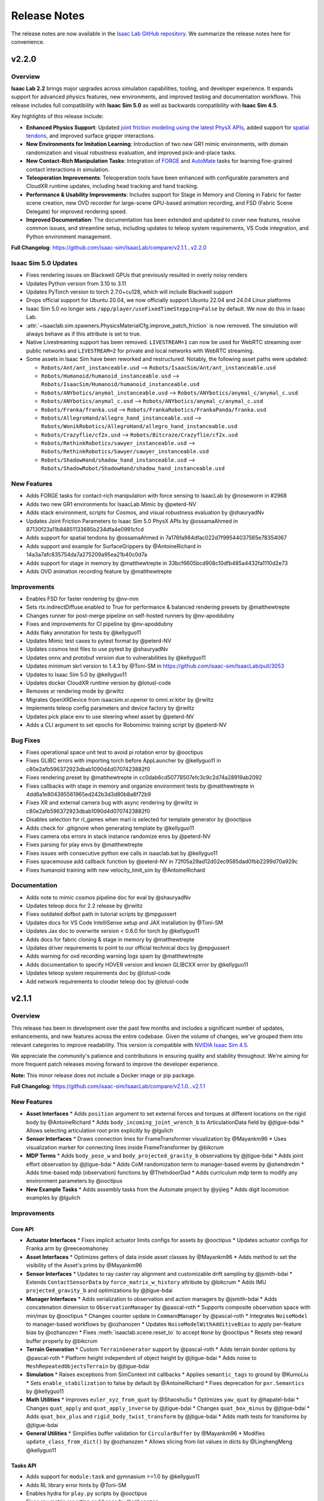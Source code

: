 Release Notes
#############

The release notes are now available in the `Isaac Lab GitHub repository <https://github.com/isaac-sim/IsaacLab/releases>`_.
We summarize the release notes here for convenience.

v2.2.0
======

Overview
--------

**Isaac Lab 2.2** brings major upgrades across simulation capabilities, tooling, and developer experience. It expands support for advanced physics features, new environments, and improved testing and documentation workflows. This release includes full compatibility with **Isaac Sim 5.0** as well as backwards compatibility with **Isaac Sim 4.5**.

Key highlights of this release include:

- **Enhanced Physics Support**: Updated `joint friction modeling using the latest PhysX APIs <https://nvidia-omniverse.github.io/PhysX/physx/5.6.1/docs/Articulations.html#articulation-joint-friction>`_, added support for `spatial tendons <https://nvidia-omniverse.github.io/PhysX/physx/5.6.1/docs/Articulations.html#spatial-tendons>`_, and improved surface gripper interactions.
- **New Environments for Imitation Learning**: Introduction of two new GR1 mimic environments, with domain randomization and visual robustness evaluation, and improved pick-and-place tasks.
- **New Contact-Rich Manipulation Tasks**: Integration of `FORGE <https://noseworm.github.io/forge/>`_ and `AutoMate <https://bingjietang718.github.io/automate/>`_ tasks for learning fine-grained contact interactions in simulation.
- **Teleoperation Improvements**: Teleoperation tools have been enhanced with configurable parameters and CloudXR runtime updates, including head tracking and hand tracking.
- **Performance & Usability Improvements**: Includes support for Stage in Memory and Cloning in Fabric for faster scene creation, new OVD recorder for large-scene GPU-based animation recording, and FSD (Fabric Scene Delegate) for improved rendering speed.
- **Improved Documentation**: The documentation has been extended and updated to cover new features, resolve common issues, and streamline setup, including updates to teleop system requirements, VS Code integration, and Python environment management.

**Full Changelog**: https://github.com/isaac-sim/IsaacLab/compare/v2.1.1...v2.2.0


Isaac Sim 5.0 Updates
---------------------

* Fixes rendering issues on Blackwell GPUs that previously resulted in overly noisy renders
* Updates Python version from 3.10 to 3.11
* Updates PyTorch version to torch 2.7.0+cu128, which will include Blackwell support
* Drops official support for Ubuntu 20.04, we now officially support Ubuntu 22.04 and 24.04 Linux platforms
* Isaac Sim 5.0 no longer sets ``/app/player/useFixedTimeStepping=False`` by default. We now do this in Isaac Lab.
* :attr:`~isaaclab.sim.spawners.PhysicsMaterialCfg.improve_patch_friction` is now removed. The simulation will always behave as if this attribute is set to true.
* Native Livestreaming support has been removed. ``LIVESTREAM=1`` can now be used for WebRTC streaming over public networks and
  ``LIVESTREAM=2`` for private and local networks with WebRTC streaming.
* Some assets in Isaac Sim have been reworked and restructured. Notably, the following asset paths were updated:

  * ``Robots/Ant/ant_instanceable.usd`` --> ``Robots/IsaacSim/Ant/ant_instanceable.usd``
  * ``Robots/Humanoid/humanoid_instanceable.usd`` --> ``Robots/IsaacSim/Humanoid/humanoid_instanceable.usd``
  * ``Robots/ANYbotics/anymal_instanceable.usd`` --> ``Robots/ANYbotics/anymal_c/anymal_c.usd``
  * ``Robots/ANYbotics/anymal_c.usd`` --> ``Robots/ANYbotics/anymal_c/anymal_c.usd``
  * ``Robots/Franka/franka.usd`` --> ``Robots/FrankaRobotics/FrankaPanda/franka.usd``
  * ``Robots/AllegroHand/allegro_hand_instanceable.usd`` --> ``Robots/WonikRobotics/AllegroHand/allegro_hand_instanceable.usd``
  * ``Robots/Crazyflie/cf2x.usd`` --> ``Robots/Bitcraze/Crazyflie/cf2x.usd``
  * ``Robots/RethinkRobotics/sawyer_instanceable.usd`` --> ``Robots/RethinkRobotics/Sawyer/sawyer_instanceable.usd``
  * ``Robots/ShadowHand/shadow_hand_instanceable.usd`` --> ``Robots/ShadowRobot/ShadowHand/shadow_hand_instanceable.usd``


New Features
------------

* Adds FORGE tasks for contact-rich manipulation with force sensing to IsaacLab by @noseworm in #2968
* Adds two new GR1 environments for IsaacLab Mimic by @peterd-NV
* Adds stack environment, scripts for Cosmos, and visual robustness evaluation by @shauryadNv
* Updates Joint Friction Parameters to Isaac Sim 5.0 PhysX APIs by @ossamaAhmed in 87130f23a11b84851133685b234dfa4e0991cfcd
* Adds support for spatial tendons by @ossamaAhmed in 7a176fa984dfac022d7f99544037565e78354067
* Adds support and example for SurfaceGrippers by @AntoineRichard in 14a3a7afc835754da7a275209a95ea21b40c0d7a
* Adds support for stage in memory by @matthewtrepte in 33bcf6605bcd908c10dfb485a4432fa1110d2e73
* Adds OVD animation recording feature by @matthewtrepte

Improvements
------------

* Enables FSD for faster rendering by @nv-mm
* Sets rtx.indirectDiffuse.enabled to True for performance & balanced rendering presets by @matthewtrepte
* Changes runner for post-merge pipeline on self-hosted runners by @nv-apoddubny
* Fixes and improvements for CI pipeline by @nv-apoddubny
* Adds flaky annotation for tests by @kellyguo11
* Updates Mimic test cases to pytest format by @peterd-NV
* Updates cosmos test files to use pytest by @shauryadNv
* Updates onnx and protobuf version due to vulnerabilities by @kellyguo11
* Updates minimum skrl version to 1.4.3 by @Toni-SM in https://github.com/isaac-sim/IsaacLab/pull/3053
* Updates to Isaac Sim 5.0 by @kellyguo11
* Updates docker CloudXR runtime version by @lotusl-code
* Removes xr rendering mode by @rwiltz
* Migrates OpenXRDevice from isaacsim.xr.openxr to omni.xr.kitxr by @rwiltz
* Implements teleop config parameters and device factory by @rwiltz
* Updates pick place env to use steering wheel asset by @peterd-NV
* Adds a CLI argument to set epochs for Robomimic training script by @peterd-NV

Bug Fixes
---------

* Fixes operational space unit test to avoid pi rotation error by @ooctipus
* Fixes GLIBC errors with importing torch before AppLauncher by @kellyguo11 in c80e2afb596372923dbab1090d4d0707423882f0
* Fixes rendering preset by @matthewtrepte in cc0dab6cd50778507efc3c9c2d74a28919ab2092
* Fixes callbacks with stage in memory and organize environment tests by @matthewtrepte in 4dd6a1e804395561965ed242b3d3d80b8a8f72b9
* Fixes XR and external camera bug with async rendering by @rwiltz in c80e2afb596372923dbab1090d4d0707423882f0
* Disables selection for rl_games when marl is selected for template generator by @ooctipus
* Adds check for .gitignore when generating template by @kellyguo11
* Fixes camera obs errors in stack instance randomize envs by @peterd-NV
* Fixes parsing for play envs by @matthewtrepte
* Fixes issues with consecutive python exe calls in isaaclab.bat by @kellyguo11
* Fixes spacemouse add callback function by @peterd-NV in 72f05a29ad12d02ec9585dad0fbb2299d70a929c
* Fixes humanoid training with new velocity_limit_sim by @AntoineRichard

Documentation
-------------

* Adds note to mimic cosmos pipeline doc for eval by @shauryadNv
* Updates teleop docs for 2.2 release by @rwiltz
* Fixes outdated dofbot path in tutorial scripts by @mpgussert
* Updates docs for VS Code IntelliSense setup and JAX installation by @Toni-SM
* Updates Jax doc to overwrite version < 0.6.0 for torch by @kellyguo11
* Adds docs for fabric cloning & stage in memory by @matthewtrepte
* Updates driver requirements to point to our official technical docs by @mpgussert
* Adds warning for ovd recording warning logs spam by @matthewtrepte
* Adds documentation to specify HOVER version and known GLIBCXX error by @kellyguo11
* Updates teleop system requirements doc by @lotusl-code
* Add network requirements to cloudxr teleop doc by @lotusl-code


v2.1.1
======

Overview
--------

This release has been in development over the past few months and includes a significant number of updates,
enhancements, and new features across the entire codebase. Given the volume of changes, we've grouped them
into relevant categories to improve readability. This version is compatible with
`NVIDIA Isaac Sim 4.5 <https://docs.isaacsim.omniverse.nvidia.com/4.5.0/installation/download.html>`__.

We appreciate the community's patience and contributions in ensuring quality and stability throughout.
We're aiming for more frequent patch releases moving forward to improve the developer experience.

**Note:** This minor release does not include a Docker image or pip package.

**Full Changelog:** https://github.com/isaac-sim/IsaacLab/compare/v2.1.0...v2.1.1

New Features
------------

* **Asset Interfaces**
  * Adds ``position`` argument to set external forces and torques at different locations on the rigid body by @AntoineRichard
  * Adds ``body_incoming_joint_wrench_b`` to ArticulationData field by @jtigue-bdai
  * Allows selecting articulation root prim explicitly by @lgulich
* **Sensor Interfaces**
  * Draws connection lines for FrameTransformer visualization by @Mayankm96
  * Uses visualization marker for connecting lines inside FrameTransformer by @bikcrum
* **MDP Terms**
  * Adds ``body_pose_w`` and ``body_projected_gravity_b`` observations by @jtigue-bdai
  * Adds joint effort observation by @jtigue-bdai
  * Adds CoM randomization term to manager-based events by @shendredm
  * Adds time-based mdp (observation) functions by @TheIndoorDad
  * Adds curriculum mdp term to modify any environment parameters by @ooctipus
* **New Example Tasks**
  * Adds assembly tasks from the Automate project by @yijieg
  * Adds digit locomotion examples by @lgulich

Improvements
------------

Core API
~~~~~~~~

* **Actuator Interfaces**
  * Fixes implicit actuator limits configs for assets by @ooctipus
  * Updates actuator configs for Franka arm by @reeceomahoney
* **Asset Interfaces**
  * Optimizes getters of data inside asset classes by @Mayankm96
  * Adds method to set the visibility of the Asset's prims by @Mayankm96
* **Sensor Interfaces**
  * Updates to ray caster ray alignment and customizable drift sampling by @jsmith-bdai
  * Extends ``ContactSensorData`` by ``force_matrix_w_history`` attribute by @bikcrum
  * Adds IMU ``projected_gravity_b`` and optimizations by @jtigue-bdai
* **Manager Interfaces**
  * Adds serialization to observation and action managers by @jsmith-bdai
  * Adds concatenation dimension to ``ObservationManager`` by @pascal-roth
  * Supports composite observation space with min/max by @ooctipus
  * Changes counter update in ``CommandManager`` by @pascal-roth
  * Integrates ``NoiseModel`` to manager-based workflows by @ozhanozen
  * Updates ``NoiseModelWithAdditiveBias`` to apply per-feature bias by @ozhanozen
  * Fixes :meth:`isaaclab.scene.reset_to` to accept ``None`` by @ooctipus
  * Resets step reward buffer properly by @bikcrum
* **Terrain Generation**
  * Custom ``TerrainGenerator`` support by @pascal-roth
  * Adds terrain border options by @pascal-roth
  * Platform height independent of object height by @jtigue-bdai
  * Adds noise to ``MeshRepeatedObjectsTerrain`` by @jtigue-bdai
* **Simulation**
  * Raises exceptions from SimContext init callbacks
  * Applies ``semantic_tags`` to ground by @KumoLiu
  * Sets ``enable_stabilization`` to false by default by @AntoineRichard
  * Fixes deprecation for ``pxr.Semantics`` by @kellyguo11
* **Math Utilities**
  * Improves ``euler_xyz_from_quat`` by @ShaoshuSu
  * Optimizes ``yaw_quat`` by @hapatel-bdai
  * Changes ``quat_apply`` and ``quat_apply_inverse`` by @jtigue-bdai
  * Changes ``quat_box_minus`` by @jtigue-bdai
  * Adds ``quat_box_plus`` and ``rigid_body_twist_transform`` by @jtigue-bdai
  * Adds math tests for transforms by @jtigue-bdai
* **General Utilities**
  * Simplifies buffer validation for ``CircularBuffer`` by @Mayankm96
  * Modifies ``update_class_from_dict()`` by @ozhanozen
  * Allows slicing from list values in dicts by @LinghengMeng @kellyguo11

Tasks API
~~~~~~~~~

* Adds support for ``module:task`` and gymnasium >=1.0 by @kellyguo11
* Adds RL library error hints by @Toni-SM
* Enables hydra for ``play.py`` scripts by @ooctipus
* Fixes ray metric reporting and hangs by @ozhanozen
* Adds gradient clipping for distillation (RSL-RL) by @alessandroassirelli98
* GRU-based RNNs ONNX export in RSL RL by @WT-MM
* Adds wandb support in rl_games by @ooctipus
* Optimizes SB3 wrapper by @araffin
* Enables SB3 checkpoint loading by @ooctipus
* Pre-processes SB3 env image obs-space for CNN pipeline by @ooctipus

Infrastructure
~~~~~~~~~~~~~~

* **Dependencies**
  * Updates torch to 2.7.0 with CUDA 12.8 by @kellyguo11
  * Updates gymnasium to 1.2.0 by @kellyguo11
  * Fixes numpy version to <2 by @ooctipus
  * Adds license file for OSS by @kellyguo11
  * Sets robomimic to v0.4.0 by @masoudmoghani
  * Upgrades pillow for Kit 107.3.1 by @ooctipus
  * Removes protobuf upper pin by @kwlzn
* **Docker**
  * Uses ``--gpus`` instead of Nvidia runtime by @yanziz-nvidia
  * Adds docker name suffix parameter by @zoemcc
  * Adds bash history support in docker by @AntoineRichard
* **Testing & Benchmarking**
  * Switches unittest to pytest by @kellyguo11 @pascal-roth
  * Adds training benchmark unit tests by @matthewtrepte
  * Fixes env and IK test failures by @kellyguo11
* **Repository Utilities**
  * Adds URDF to USD batch conversion script by @hapatel-bdai
  * Adds repository citation link by @kellyguo11
  * Adds pip install warning for internal templates by @ooctipus

Bug Fixes
---------

Core API
~~~~~~~~

* **Actuator Interfaces**
  * Fixes DCMotor clipping for negative power by @jtigue-bdai
* **Asset Interfaces**
  * Fixes inconsistent data reads for body/link/com by @ooctipus
* **Sensor Interfaces**
  * Fixes pose update in ``Camera`` and ``TiledCamera`` by @pascal-roth
  * Fixes CPU fallback in camera.py by @renaudponcelet
  * Fixes camera intrinsics logic by @jtigue-bdai
* **Manager Interfaces**
  * Fixes ``ObservationManager`` buffer overwrite by @patrickhaoy
  * Fixes term check in event manager by @miguelalonsojr
  * Fixes ``Modifiers`` and history buffer bug by @ZiwenZhuang
  * Fixes re-init check in ``ManagerBase`` by @Mayankm96
  * Fixes CPU collision filtering by @kellyguo11
  * Fixes imports in InteractiveScene/LiveVisualizer by @Mayankm96
  * Fixes image plot import in Live Visualizer by @pascal-roth
* **MDP Terms**
  * Fixes CoM randomization shape mismatch by @shendredm
  * Fixes visual prim handling in texture randomization by @KumoLiu
  * Resets joint targets in ``reset_scene_to_default`` by @wghou
  * Fixes joint limit terminations by @GiulioRomualdi
  * Fixes joint reset scope in ``SceneEntityCfg`` by @ooctipus
* **Math Utilities**
  * Fixes ``quat_inv()`` implementation by @ozhanozen

Tasks API
~~~~~~~~~

* Fixes LSTM to ONNX export by @jtigue-bdai

Example Tasks
~~~~~~~~~~~~~

* Removes contact termination redundancy by @louislelay
* Fixes memory leak in SDF by @leondavi
* Changes ``randomization`` to ``events`` in Digit envs by @fan-ziqi

Documentation
-------------

* Adds Isaac Sim version section to README by @kellyguo11
* Adds physics performance guide by @kellyguo11
* Adds jetbot tutorial to walkthrough docs by @mpgussert
* Changes quickstart install to conda by @mpgussert
* Fixes typo in library docs by @norbertcygiert
* Updates docs for conda, fabric, inference by @kellyguo11
* Adds license/contributing updates with DCO by @kellyguo11
* Updates pytest docs and help by @louislelay
* Adds actuator reference docs by @AntoineRichard
* Updates multi-GPU PyTorch setup docs by @Alex-Omar-Nvidia
* Removes deprecated env var in docs by @Kyu3224


v2.1.0
======

Overview
--------

This release introduces the official support for teleoperation using the Apple Vision Pro for collecting high-quality
and dexterous hand data, including the addition of bi-manual teleoperation and imitation learning workflows through Isaac Lab Mimic.

We have also introduced new randomization methods for USD attributes, including the randomization of
scale, color, and textures. In this release, we updated RSL RL to v2.3.1, which introduces many additional features
including distributed training, student-teacher distillation, and recurrent student-teacher distillation.

Additionally, we revamped the `Extension Template <https://github.com/isaac-sim/IsaacLabExtensionTemplate>`_
to include an automatic template generator tool from within the Isaac Lab repo. The extension template is
a powerful method for users to develop new projects in user-hosted repos, allowing for isolation from the core
Isaac Lab repo and changes. The previous IsaacLabExtensionTemplate repo showed a limited example pertaining only
to the Manager-based workflow and RSL RL. In the new template generator, users can choose from any supported
workflow and RL library, along with the desired RL algorithm. We will be deprecating the standalone
`IsaacLabExtensionTemplate <https://github.com/isaac-sim/IsaacLabExtensionTemplate>`_ in the near future.

NVIDIA has also released `HOVER <https://github.com/NVlabs/HOVER>`_ as an independent repo, hosting a neural whole body
controller for humanoids built on top of Isaac Lab. HOVER includes sim-to-real workflows for deployment on the Unitree
H1 robot, which we have also added a tutorial guide for the deployment process in the Isaac Lab documentation.

**Full Changelog**: https://github.com/isaac-sim/IsaacLab/compare/v2.0.2...v2.1.0

New Features
------------

* Adds new external project / internal task template generator by @Toni-SM
* Adds dummy agents to the external task template generator by @louislelay
* Adds USD-level randomization mode to event manager by @Mayankm96
* Adds texture and scale randomization event terms by @hapatel-bdai
* Adds replicator event for randomizing colors by @Mayankm96
* Adds interactive demo script for H1 locomotion by @kellyguo11
* Adds blueprint environment for Franka stacking mimic by @chengronglai
* Adds action clipping to rsl-rl wrapper by @Mayankm96
* Adds Gymnasium spaces showcase tasks by @Toni-SM
* Add configs and adapt exporter for RSL-RL distillation by @ClemensSchwarke
* Adds support for head pose for Open XR device by @rwiltz
* Adds handtracking joints and retargetting pipeline by @rwiltz
* Adds documentation for openxr device and retargeters by @rwiltz
* Adds tutorial for training & validating HOVER policy using Isaac Lab by @pulkitg01
* Adds rendering mode presets by @matthewtrepte
* Adds GR1 scene with Pink IK + Groot Mimic data generation and training by @ashwinvkNV
* Adds absolute pose franka cube stacking environment for mimic by @rwiltz
* Enables CloudXR OpenXR runtime container by @jaczhangnv
* Adds a quick start guide for quick installation and introduction by @mpgussert

Improvements
------------

* Clarifies the default parameters in ArticulationData by @Mayankm96
* Removes storage of meshes inside the TerrainImporter class by @Mayankm96
* Adds more details about state in InteractiveScene by @Mayankm96
* Mounts scripts to docker container by @Mayankm96
* Initializes manager term classes only when sim starts by @Mayankm96
* Updates to latest RSL-RL v2.3.0 release by @Mayankm96
* Skips dependency installation for directories with no extension.toml by @jsmith-bdai
* Clarifies layer instructions in animation docs by @tylerlum
* Lowers the default number of environments for camera envs by @kellyguo11
* Updates Rendering Mode guide in documentation by @matthewtrepte
* Adds task instruction UI support for mimic by @chengronglai
* Adds ExplicitAction class to track argument usage in AppLauncher by @nv-mhaselton
* Allows physics reset during simulation by @oahmednv
* Updates mimic to support multi-eef (DexMimicGen) data generation by @nvcyc

Bug Fixes
---------

* Fixes default effort limit behavior for implicit actuators by @jtigue-bdai
* Fixes docstrings inconsistencies the code by @Bardreamaster
* Fixes missing stage recorder extension for animation recorder by @kellyguo11
* Fixes ground height in factory environment by @louislelay
* Removes double definition of render settings by @pascal-roth
* Fixes device settings in env tutorials by @Mayankm96
* Changes default ground color back to dark grey by @Mayankm96
* Initializes extras dict before loading managers by @kousheekc
* Fixes typos in development.rst by @vi3itor
* Fixes SE gamepad omniverse subscription API by @PinkPanther-ny
* Fixes modify_action_space in RslRlVecEnvWrapper by @felipemohr
* Fixes distributed setup in benchmarking scripts by @kellyguo11
* Fixes typo ``RF_FOOT`` to ``RH_FOOT`` in tutorials by @likecanyon
* Checks if success term exists before recording in RecorderManager by @peterd-NV
* Unsubscribes from debug vis handle when timeline is stopped by @jsmith-bdai
* Fixes wait time in ``play.py`` by using ``env.step_dt`` by @tylerlum
* Fixes 50 series installation instruction to include torchvision by @kellyguo11
* Fixes importing MotionViewer from external scripts by @T-K-233
* Resets cuda device after each app.update call by @kellyguo11
* Fixes resume flag in rsl-rl cli args by @Mayankm96


v2.0.2
======

Overview
--------

This patch release focuses on improving actuator configuration and fixing key bugs while reverting unintended
behavioral changes from v2.0.1. **We strongly recommend switching** to this new version if you're migrating
from a pre-2.0 release of Isaac Lab.

**Key Changes:**

* **Actuator Limit Handling**: Introduced :attr:`~isaaclab.actuators.ActuatorBaseCfg.velocity_limit_sim`
  and :attr:`~isaaclab.actuators.ActuatorBaseCfg.effort_limit_sim` to clearly distinguish
  simulation solver limits from actuator model constraints. Reverted implicit actuator velocity limits
  to pre-v2.0 behavior
* **Simulation configuration update**: Removed :attr:`~isaaclab.sim.SimulationCfg.disable_contact_processing`
  flag to simplify behavior
* **Rendering configuration update**: Reverted to pre-2.0 configuration to improve the quality of the
  render product
* **Tiled camera fixes**: Fixed motion vector processing and added a hotfix for retrieving semantic
  images from the :class:`~isaaclab.sensors.TiledCamera`
* **WebRTC Support**: Added IP specification for live-streaming

**Full Changelog**: https://github.com/isaac-sim/IsaacLab/compare/v2.0.1...v2.0.2

New Features
------------

* Adds :attr:`~isaaclab.actuators.ActuatorBaseCfg.velocity_limit_sim` and
  :attr:`~isaaclab.actuators.ActuatorBaseCfg.effort_limit_sim` to actuator.
* Adds WebRTC livestreaming support with IP specification.

Improvements
------------

* Adds guidelines and examples for code contribution
* Separates joint state setters inside Articulation class
* Implements deterministic evaluation for skrl's multi-agent algorithms
* Adds new extensions to ``pyproject.toml``
* Updates docs on Isaac Sim binary installation path and VSCode integration
* Removes remaining deprecation warning in RigidObject deprecation
* Adds security and show&tell notes to documentation
* Updates docs for segmentation and 50 series GPUs
* Adds workaround for semantic segmentation issue with tiled camera

Bug Fixes
---------

* Fixes offset from object obs for Franka stacking env when using parallel envs
* Adds scene update to ManagerBasedEnv, DirectRLEnv, and MARL envs initialization
* Loads actuator networks in eval() mode to prevent gradients
* Fixes instructions on importing ANYmal URDF in docs
* Fixes setting of root velocities in the event term :func:`~isaaclab.mdp.reset_root_state_from_terrain`
* Fixes ``activate_contact_sensors`` when using :class:`~isaaclab.sim.MultiUsdFileCfg`
* Fixes misalignment in motion vectors from :class:`~isaaclab.sim.TiledCamera`
* Sets default tensor device to CPU for Camera rot buffer

Breaking Changes
----------------

* Reverts the setting of joint velocity limits for implicit actuators
* Removes ``disable_contact_processing`` flag from SimulationContext
* Reverts to old render settings in kit experience files

Migration Guide
---------------

.. attention::

    We strongly recommend reviewing the details to fully understand the change in behavior,
    as it may impact the deployment of learned policies. Please open an issue on GitHub if
    you face any problems.


Introduction of simulation's effort and velocity limits parameters in ActuatorBaseCfg
~~~~~~~~~~~~~~~~~~~~~~~~~~~~~~~~~~~~~~~~~~~~~~~~~~~~~~~~~~~~~~~~~~~~~~~~~~~~~~~~~~~~~

We have introduced the configuration variables :attr:`~isaaclab.actuators.ActuatorBaseCfg.velocity_limit_sim`
and :attr:`~isaaclab.actuators.ActuatorBaseCfg.effort_limit_sim` to the
:class:`isaaclab.actuators.ActuatorBaseCfg` to allow users to set the **simulation** joint velocity
and effort limits through the actuator configuration class.

Previously, we were overusing the attributes :attr:`~isaaclab.actuators.ActuatorBaseCfg.velocity_limit`
and :attr:`~isaaclab.actuators.ActuatorBaseCfg.effort_limit` inside the actuator configuration. A series
of changes in-between led to a regression from v1.4.0 to v2.0.1 release of IsaacLab. To make this
clearer to understand, we note the change in their behavior in a tabular form:

+---------------+-------------------------+--------------------------------------------------------------------+----------------------------------------------------------------+
| Actuator Type | Attribute               | v1.4.0 Behavior                                                    | v2.0.1 Behavior                                                |
+---------------+-------------------------+--------------------------------------------------------------------+----------------------------------------------------------------+
| Implicit      | :attr:`velocity_limit`  | Ignored, not set into simulation                                   | Set into simulation                                            |
| Implicit      | :attr:`effort_limit`    | Set into simulation                                                | Set into simulation                                            |
| Explicit      | :attr:`velocity_limit`  | Used by actuator models (e.g., DC Motor), not set into simulation  | Used by actuator models (e.g., DC Motor), set into simulation  |
| Explicit      | :attr:`effort_limit`    | Used by actuator models, not set into simulation                   | Used by actuator models, set into simulation                   |
+---------------+-------------------------+--------------------------------------------------------------------+----------------------------------------------------------------+

Setting the limits from the configuration into the simulation directly affects the behavior
of the underlying physics engine solver. This impact is particularly noticeable when velocity
limits are too restrictive, especially in joints with high stiffness, where it becomes easier
to reach these limits. As a result, the change in behavior caused previously trained policies
to not function correctly in IsaacLab v2.0.1.

Consequently, we have reverted back to the prior behavior and added :attr:`velocity_limit_sim` and
:attr:`effort_limit_sim` attributes to make it clear that setting those parameters means
changing solver's configuration. The new behavior is as follows:

+----------------------------+--------------------------------------------------------+-------------------------------------------------------------+
| Attribute                  | Implicit Actuator                                      | Explicit Actuator                                           |
+============================+========================================================+=============================================================+
| :attr:`velocity_limit`     | Ignored, not set into simulation                       | Used by the model (e.g., DC Motor), not set into simulation |
| :attr:`effort_limit`       | Set into simulation (same as :attr:`effort_limit_sim`) | Used by the models, not set into simulation                 |
| :attr:`velocity_limit_sim` | Set into simulation                                    | Set into simulation                                         |
| :attr:`effort_limit_sim`   | Set into simulation (same as :attr:`effort_limit`)     | Set into simulation                                         |
+----------------------------+--------------------------------------------------------+-------------------------------------------------------------+

Users are advised to use the ``xxx_sim`` flag if they want to directly modify the solver limits.

Removal of ``disable_contact_processing`` flag in ``SimulationCfg``
~~~~~~~~~~~~~~~~~~~~~~~~~~~~~~~~~~~~~~~~~~~~~~~~~~~~~~~~~~~~~~~~~~~

We have now removed the ``disable_contact_processing`` flag from the :class:`isaaclab.sim.SimulationCfg`
to not have the user worry about these intricacies of the simulator. The flag is always True by
default unless a contact sensor is created (which will internally set this flag to False).

Previously, the flag ``disable_contact_processing`` led to confusion about its
behavior. As the name suggests, the flag controls the contact reporting from the
underlying physics engine, PhysX. Disabling this flag (note the double negation)
means that PhysX collects the contact information from its solver and allows
reporting them to the user. Enabling this flag means this operation is not performed and
the overhead of it is avoided.

Many of our examples (for instance, the locomotion environments) were setting this
flag to True which meant the contacts should **not** get reported. However, this issue
was not noticed earlier since GPU simulation bypasses this flag, and only CPU simulation
gets affected. Running the same examples on CPU device led to different behaviors
because of this reason.

Existing users, who currently set this flag themselves, should receive a deprecated
warning mentioning the removal of this flag and the switch to the new default behavior.

Switch to older rendering settings to improve render quality
~~~~~~~~~~~~~~~~~~~~~~~~~~~~~~~~~~~~~~~~~~~~~~~~~~~~~~~~~~~~

With the IsaacLab 2.0.0 release, we switched to new render settings aimed at improving
tiled-rendering performance, but at the cost of reduced rendering quality. This change
particularly affected dome lighting in the scene, which is the default in many of our examples.

As reported by several users, this change negatively impacted render quality, even in
cases where it wasn't necessary (such as when recording videos of the simulation). In
response to this feedback, we have reverted to the previous render settings by default
to restore the quality users expected.

For users looking to trade render quality for speed, we will provide guidelines in the future.


v2.0.1
======

Overview
--------

This release contains a small set of fixes and improvements.

The main change was to maintain combability with the updated library name for RSL RL, which breaks the previous
installation methods for Isaac Lab. This release provides the necessary fixes and updates in Isaac Lab to accommodate
for the name change and maintain compatibility with installation for RSL RL.

**Full Changelog**: https://github.com/isaac-sim/IsaacLab/compare/v2.0.0...v2.0.1

Improvements
------------

* Switches to RSL-RL install from PyPI by @Mayankm96
* Updates the script path in the document by @fan-ziqi
* Disables extension auto-reload when saving files by @kellyguo11
* Updates documentation for v2.0.1 installation by @kellyguo11

Bug Fixes
---------

* Fixes timestamp of com and link buffers when writing articulation pose to sim by @Jackkert
* Fixes incorrect local documentation preview path in xdg-open command by @louislelay
* Fixes no matching distribution found for rsl-rl (unavailable) by @samibouziri
* Fixes reset of sensor drift inside the RayCaster sensor by @zoctipus

v2.0.0
======

Overview
--------

Isaac Lab 2.0 brings some exciting new features, including a new addition to the Imitation Learning workflow with
the **Isaac Lab Mimic** extension.

Isaac Lab Mimic provides the ability to automatically generate additional trajectories based on just a few human
collected demonstrations, allowing for larger training datasets with less human effort. This work is based on the
`MimicGen <https://mimicgen.github.io/>`_ work for Scalable Robot Learning using Human Demonstrations.

Additionally, we introduced a new set of AMP tasks based on
`Adversarial Motion Priors <https://xbpeng.github.io/projects/AMP/index.html>`_, training humanoid robots to walk, run,
and dance.

Along with Isaac Lab 2.0, Isaac Sim 4.5 brings several new and breaking changes, including a full refactor of the
Isaac Sim extensions, an improved URDF importer, an update to the PyTorch dependency to version 2.5.1, and many
fixes for tiled rendering that now supports multiple tiled cameras at different resolutions.

To follow the refactoring in Isaac Sim, we made similar refactoring and restructuring changes to Isaac Lab.
These breaking changes will no longer be compatible with previous Isaac Sim versions.

.. attention::

    Please make sure to update to Isaac Sim 4.5 when using the Isaac Lab 2.0 release.

**Full Changelog**: https://github.com/isaac-sim/IsaacLab/compare/v1.4.1...v2.0.0

Highlights from the Isaac Sim 4.5 release
-----------------------------------------

* Support for multiple ``TiledCamera`` instances and varying resolutions
* Improved rendering performance by up to 1.2x
* Faster startup time through optimizations in the Cloner class that improves startup time by 30%
* Enhanced OmniPVD for debugging physics simulation, enabling capturing reinforcement learning simulation
* Physics simulation performance optimizations improving throughput of up to 70%
* Physics support for dedicated cylinder and cone geometry designed for robot wheels that is fully GPU accelerated
* A new physics GPU filtering mechanism allowing co-location of reinforcement learning environments at the
  origin with minimal performance loss for scenes with limited collider counts
* Improvements in simulation stability for mimic joints at high joint gains

New Features
------------

* Adds humanoid AMP tasks for direct workflow by @Toni-SM
* Adds Isaac Lab Mimic based on MimicGen data generation for Imitation Learning by @peterd-NV @nvcyc @ashwinvkNV @karsten-nvidia
* Adds consolidated demo script for showcasing recording and mimic dataset generation in real-time in one simulation script by @nvcyc
* Adds Franka stacking environment for GR00T mimic by @peterd-NV @nvcyc
* Adds option to filter collisions and real-time playback by @kellyguo11

Improvements
------------

* Adds a tutorial for policy inference in a prebuilt USD scene by @oahmednv
* Adds unit tests for multi-tiled cameras by @matthewtrepte
* Updates render setting defaults for better quality by @kellyguo11
* Adds a flag to wait for texture loading completion when reset by @oahmednv
* Adds pre-trained checkpoints and tools for generating and uploading checkpoints by @nv-cupright
* Adds new denoiser optimization flags for rendering by @kellyguo11
* Updates torch to 2.5.1 by @kellyguo11

Bug Fixes
---------

* Fixes external force buffers to set to zero when no forces/torques are applied by @matthewtrepte
* Fixes RSL-RL package name in ``setup.py`` according to PyPI installation by @samibouziri

Breaking Changes
----------------

* Updates the URDF and MJCF importers for Isaac Sim 4.5 by @Dhoeller19
* Renames Isaac Lab extensions and folders by @kellyguo11
* Restructures extension folders and removes old imitation learning scripts by @kellyguo11
* Renames default conda and venv Python environment from ``isaaclab`` to ``env_isaaclab`` by @Toni-SM

.. attention::

	We have identified a breaking feature for semantic segmentation and instance segmentation when using
	``Camera`` and ``TiledCamera`` with instanceable assets. Since the Isaac Sim 4.5 / Isaac Lab 2.0 release, semantic and instance
	segmentation outputs only render the first tile correctly and produces blank outputs for the remaining tiles.
	We will be introducing a workaround for this fix to remove scene instancing if semantic segmentation or instance
	segmentation is required for ``Camera`` and ``TiledCamera`` until we receive a proper fix from Omniverse as part of the next Isaac Sim release.

Migration Guide
---------------

Renaming of Isaac Sim Extensions
~~~~~~~~~~~~~~~~~~~~~~~~~~~~~~~~

Previously, Isaac Sim extensions have been following the convention of ``omni.isaac.*``,
such as ``omni.isaac.core``. In Isaac Sim 4.5, Isaac Sim extensions have been renamed
to use the prefix ``isaacsim``, replacing ``omni.isaac``. In addition, many extensions
have been renamed and split into multiple extensions to prepare for a more modular
framework that can be customized by users through the use of app templates.

Notably, the following commonly used Isaac Sim extensions in Isaac Lab are renamed as follow:

* ``omni.isaac.cloner`` --> :mod:`isaacsim.core.cloner`
* ``omni.isaac.core.prims`` --> :mod:`isaacsim.core.prims`
* ``omni.isaac.core.simulation_context`` --> :mod:`isaacsim.core.api.simulation_context`
* ``omni.isaac.core.utils`` --> :mod:`isaacsim.core.utils`
* ``omni.isaac.core.world`` --> :mod:`isaacsim.core.api.world`
* ``omni.isaac.kit.SimulationApp`` --> :mod:`isaacsim.SimulationApp`
* ``omni.isaac.ui`` --> :mod:`isaacsim.gui.components`

Renaming of the URDF and MJCF Importers
~~~~~~~~~~~~~~~~~~~~~~~~~~~~~~~~~~~~~~~

Starting from Isaac Sim 4.5, the URDF and MJCF importers have been renamed to be more consistent
with the other extensions in Isaac Sim. The importers are available on isaac-sim GitHub
as open source projects.

Due to the extension name change, the Python module names have also been changed:

* URDF Importer: :mod:`isaacsim.asset.importer.urdf` (previously :mod:`omni.importer.urdf`)
* MJCF Importer: :mod:`isaacsim.asset.importer.mjcf` (previously :mod:`omni.importer.mjcf`)

From the Isaac Sim UI, both URDF and MJCF importers can now be accessed directly from the File > Import
menu when selecting a corresponding .urdf or .xml file in the file browser.

Changes in URDF Importer
~~~~~~~~~~~~~~~~~~~~~~~~

Isaac Sim 4.5 brings some updates to the URDF Importer, with a fresh UI to allow for better configurations
when importing robots from URDF. As a result, the Isaac Lab URDF Converter has also been updated to
reflect these changes. The :class:`isaaclab.sim.converters.UrdfConverterCfg` includes some new settings,
such as :class:`~isaaclab.sim.converters.JointDriveCfg.PDGainsCfg`
and :class:`~isaaclab.sim.converters.JointDriveCfg.NaturalFrequencyGainsCfg` classes for configuring
the gains of the drives.

One breaking change to note is that the :attr:`~isaaclab.sim.converters.UrdfConverterCfg.JointDriveCfg.gains`
attribute must be of class type :class:`~isaaclab.sim.converters.JointDriveCfg.PDGainsCfg` or
:class:`~isaaclab.sim.converters.JointDriveCfg.NaturalFrequencyGainsCfg`.

The stiffness of the :class:`~isaaclab.sim.converters.JointDriveCfg.PDGainsCfg` must be specified, as such:

.. code-block:: python

    joint_drive=sim_utils.UrdfConverterCfg.JointDriveCfg(
        gains=sim_utils.UrdfConverterCfg.JointDriveCfg.PDGainsCfg(stiffness=None, damping=None)
    )


The :attr:`~isaaclab.sim.converters.JointDriveCfg.NaturalFrequencyGainsCfg.natural_frequency` attribute must
be specified for :class:`~isaaclab.sim.converters.JointDriveCfg.NaturalFrequencyGainsCfg`.


Renaming of Isaac Lab Extensions and Folders
~~~~~~~~~~~~~~~~~~~~~~~~~~~~~~~~~~~~~~~~~~~~

Corresponding to Isaac Sim 4.5 changes, we have also made some updates to the Isaac Lab directories and extensions.
All extensions that were previously under ``source/extensions`` are now under the ``source/`` directory directly.
The ``source/apps`` and ``source/standalone`` folders have been moved to the root directory and are now called
``apps/`` and ``scripts/``.

Isaac Lab extensions have been renamed to:

* ``omni.isaac.lab`` --> :mod:`isaaclab`
* ``omni.isaac.lab_assets`` --> :mod:`isaaclab_assets`
* ``omni.isaac.lab_tasks`` --> :mod:`isaaclab_tasks`

In addition, we have split up the previous ``source/standalone/workflows`` directory into ``scripts/imitation_learning``
and ``scripts/reinforcement_learning`` directories. The RSL RL, Stable-Baselines, RL_Games, SKRL, and Ray directories
are under ``scripts/reinforcement_learning``, while Robomimic and the new Isaac Lab Mimic directories are under
``scripts/imitation_learning``.

To assist with the renaming of Isaac Lab extensions in your project, we have provided a
`simple script <https://gist.github.com/kellyguo11/3e8f73f739b1c013b1069ad372277a85>`_ that will traverse
through the ``source`` and ``docs`` directories in your local Isaac Lab project and replace any instance of the renamed
directories and imports. **Please use the script at your own risk as it will overwrite source files directly.**


Restructuring of Isaac Lab Extensions
~~~~~~~~~~~~~~~~~~~~~~~~~~~~~~~~~~~~~

With the introduction of :mod:`isaaclab_mimic`, designed for supporting data generation workflows for imitation learning,
we have also split out the previous ``wrappers`` folder under ``isaaclab_tasks`` to its own module, named :mod:`isaaclab_rl`.
This new extension will contain reinforcement learning specific wrappers for the various RL libraries supported by Isaac Lab.

The new :mod:`isaaclab_mimic` extension will also replace the previous imitation learning scripts under the ``robomimic`` folder.
We have removed the old scripts for data collection and dataset preparation in favor of the new mimic workflow. For users
who prefer to use the previous scripts, they will be available in previous release branches.

Additionally, we have also restructured the :mod:`isaaclab_assets` extension to be split into ``robots`` and ``sensors``
subdirectories. This allows for clearer separation between the pre-defined configurations provided in the extension.

As an example, the following import:

.. code-block:: python

    from omni.isaac.lab_assets.anymal import ANYMAL_C_CFG

should be replaced with:

.. code-block:: python

    from isaaclab_assets.robots.anymal import ANYMAL_C_CFG


v1.4.1
======

Overview
--------

This release contains a set of improvements and bug fixes.

Most importantly, we reverted one of the `changes from the previous release <https://github.com/isaac-sim/IsaacLab/pull/966>`_
to ensure the training throughput performance remains the same.

**Full Changelog**: https://github.com/isaac-sim/IsaacLab/compare/v1.4.0...v1.4.1

This is the **final release compatible with Isaac Sim 4.2**. The next release will target Isaac Sim 4.5,
which introduces breaking changes that will make Isaac Lab incompatible with earlier versions of Isaac Sim.

New Features
------------

* Adds documentation and demo script for IMU sensor by @mpgussert

Improvements
------------

* Removes deprecation for root_state_w properties and setters by @jtigue-bdai
* Fixes MARL workflows for recording videos during training/inferencing by @Rishi-V
* Adds body tracking option to ViewerCfg by @KyleM73
* Fixes the ``joint_parameter_lookup`` type in ``RemotizedPDActuatorCfg`` to support list format by @fan-ziqi
* Updates pip installation documentation to clarify options by @steple
* Fixes docstrings in Articulation Data that report wrong return dimension by @zoctipus
* Fixes documentation error for PD Actuator by @kellyguo11
* Clarifies ray documentation and fixes minor issues by @garylvov
* Updates code snippets in documentation to reference scripts by @mpgussert
* Adds dict conversion test for ActuatorBase configs by @mschweig

Bug Fixes
---------

* Fixes JointAction not preserving order when using all joints by @T-K-233
* Fixes event term for pushing root by setting velocity by @Mayankm96
* Fixes error in Articulation where ``default_joint_stiffness`` and ``default_joint_damping`` are not correctly set for implicit actuator by @zoctipus
* Fixes action reset of ``pre_trained_policy_action`` in navigation environment by @nicolaloi
* Fixes rigid object's root com velocities timestamp check by @ori-gadot
* Adds interval resampling on event manager's reset call by @Mayankm96
* Corrects calculation of target height adjustment based on sensor data by @fan-ziqi
* Fixes infinite loop in ``repeated_objects_terrain`` method  by @nicolaloi
* Fixes issue where the indices were not created correctly for articulation setters by @AntoineRichard


v1.4.0
======

Overview
--------

Due to a great amount of amazing updates, we are putting out one more Isaac Lab release based off of Isaac Sim 4.2.
This release contains many great new additions and bug fixes, including several new environments, distributed training
and hyperparameter support with Ray, new live plot feature for Manager-based environments, and more.

We will now spend more focus on the next Isaac Lab release geared towards the new Isaac Sim 4.5 release coming
soon. The upcoming release will contain breaking changes in both Isaac Lab and Isaac Sim and breaks backwards
compatibility, but will come with many great fixes and improvements.

**Full Changelog**: https://github.com/isaac-sim/IsaacLab/compare/v1.3.0...v1.4.0

New Features
------------

* Adds Factory contact-rich manipulation tasks to IsaacLab by @noseworm
* Adds a Franka stacking ManagerBasedRLEnv by @peterd-NV
* Adds recorder manager in manager-based environments by @nvcyc
* Adds Ray Workflow: Multiple Run Support, Distributed Hyperparameter Tuning, and Consistent Setup Across Local/Cloud by @glvov-bdai
* Adds ``OperationSpaceController`` to docs and tests and implement corresponding action/action_cfg classes by @ozhanozen
* Adds null-space control option within ``OperationSpaceController`` by @ozhanozen
* Adds observation term history support to Observation Manager by @jtigue-bdai
* Adds live plots to managers by @pascal-roth

Improvements
------------

* Adds documentation and example scripts for sensors by @mpgussert
* Removes duplicated ``TerminationsCfg`` code in G1 and H1 RoughEnvCfg by @fan-ziqi
* Adds option to change the clipping behavior for all Cameras and unifies the default by @pascal-roth
* Adds check that no articulation root API is applied on rigid bodies by @lgulich
* Adds RayCaster rough terrain base height to reward by @Andy-xiong6
* Adds position threshold check for state transitions by @DorsaRoh
* Adds clip range for JointAction by @fan-ziqi

Bug Fixes
---------

* Fixes noise_model initialized in direct_marl_env by @NoneJou072
* Fixes entry_point and kwargs in isaaclab_tasks README by @fan-ziqi
* Fixes syntax for checking if pre-commit is installed in isaaclab.sh by @louislelay
* Corrects fisheye camera projection types in spawner configuration by @command-z-z
* Fixes actuator velocity limits propagation down the articulation root_physx_view by @jtigue-bdai
* Computes Jacobian in the root frame inside the ``DifferentialInverseKinematicsAction`` class by @zoctipus
* Adds transform for mesh_prim of ray caster sensor by @clearsky-mio
* Fixes configclass dict conversion for torch tensors by @lgulich
* Fixes error in apply_actions method in ``NonHolonomicAction`` action term. by @KyleM73
* Fixes outdated sensor data after reset by @kellyguo11
* Fixes order of logging metrics and sampling commands in command manager by @Mayankm96

Breaking Changes
----------------

* Refactors pose and velocities to link frame and COM frame APIs by @jtigue-bdai


v1.3.0
======

Overview
--------

This release will be a final release based on Isaac Sim 4.2 before the transition to Isaac Sim 4.5, which will
likely contain breaking changes and no longer backwards compatible with Isaac Sim 4.2 and earlier. In this release,
we introduce many features, improvements, and bug fixes, including IMU sensors, support for various types of
gymnasium spaces, manager-based perception environments, and more.

**Full Changelog**: https://github.com/isaac-sim/IsaacLab/compare/v1.2.0...v1.3.0

New Features
------------

* Adds ``IMU`` sensor  by @pascal-roth
* Add Camera Benchmark Tool and Allow Correct Unprojection of distance_to_camera depth image by @glvov-bdai
* Creates Manager Based Cartpole Vision Example Environments by @glvov-bdai
* Adds image extracted features observation term and cartpole examples for it by @glvov-bdai
* Supports other gymnasium spaces in Direct workflow by @Toni-SM
* Adds configuration classes for spawning different assets at prim paths by @Mayankm96
* Adds a rigid body collection class by @Dhoeller19
* Adds option to scale/translate/rotate meshes in the ``mesh_converter`` by @pascal-roth
* Adds event term to randomize gains of explicit actuators by @MoreTore
* Adds Isaac Lab Reference Architecture documentation by @OOmotuyi

Improvements
------------

* Expands functionality of FrameTransformer to allow multi-body transforms by @jsmith-bdai
* Inverts SE-2 keyboard device actions (Z, X)  for yaw command by @riccardorancan
* Disables backward pass compilation of warp kernels by @Mayankm96
* Replaces TensorDict with native dictionary by @Toni-SM
* Improves omni.isaac.lab_tasks loading time by @Toni-SM
* Caches PhysX view's joint paths when processing fixed articulation tendons by @Toni-SM
* Replaces hardcoded module paths with ``__name__`` dunder by @Mayankm96
* Expands observation term scaling to support list of floats by @pascal-roth
* Removes extension startup messages from the Simulation App by @Mayankm96
* Adds a render config to the simulation and tiledCamera limitations to the docs by @kellyguo11
* Adds Kit command line argument support by @kellyguo11
* Modifies workflow scripts to generate random seed when seed=-1 by @kellyguo11
* Adds benchmark script to measure robot loading by @Mayankm96
* Switches from ``carb`` to ``omni.log`` for logging by @Mayankm96
* Excludes cache files from vscode explorer by @Divelix
* Adds versioning to the docs by @sheikh-nv
* Adds better error message for invalid actuator parameters by @lgulich
* Updates tested docker and apptainer versions for cluster deployment by @pascal-roth
* Removes ``ml_archive`` as a dependency of ``omni.isaac.lab`` extension by @fan-ziqi
* Adds a validity check for configclasses by @Dhoeller19
* Ensures mesh name is compatible with USD convention in mesh converter by @fan-ziqi
* Adds sanity check for the term type inside the command manager by @command-z-z
* Allows configclass ``to_dict`` operation to handle a list of configclasses by @jtigue-bdai

Bug Fixes
---------

* Disables replicate physics for deformable teddy lift environment by @Mayankm96
* Fixes Jacobian joint indices for floating base articulations by @lorenwel
* Fixes setting the seed from CLI for RSL-RL by @kaixi287
* Fixes camera MDP term name and reprojection docstrings by @Mayankm96
* Fixes deprecation notice for using ``pxr.Semantics`` by @Mayankm96
* Fixes scaling of default ground plane by @kellyguo11
* Fixes Isaac Sim executable on pip installation by @Toni-SM
* Passes device from CLI args to simulation config in standalone scripts by @Mayankm96
* Fixes the event for randomizing rigid body material by @pascal-roth
* Fixes the ray_caster_camera tutorial script when saving the data by @mpgussert
* Fixes running the docker container when the DISPLAY env variable is not defined by @GiulioRomualdi
* Fixes default joint pos when setting joint limits by @kellyguo11
* Fixes device propagation for noise and adds noise tests by @jtigue-bdai
* Removes additional sbatch and fixes default profile in cluster deployment by @pascal-roth
* Fixes the checkpoint loading error in RSL-RL training script by @bearpaw
* Fixes pytorch broadcasting issue in ``EMAJointPositionToLimitsAction`` by @bearpaw
* Fixes body IDs selection when computing ``feet_slide`` reward for locomotion-velocity task by @dtc103
* Fixes broken URLs in markdown files by @DorsaRoh
* Fixes ``net_arch`` in ``sb3_ppo_cfg.yaml`` for Isaac-Lift-Cube-Franka-v0 task by @LinghengMeng


v1.2.0
======

Overview
--------

We leverage the new release of Isaac Sim, 4.2.0, and bring RTX-based tiled rendering, support for multi-agent
environments, and introduce many bug fixes and improvements.

Additionally, we have published an example for generating rewards using an LLM based on
`Eureka <https://github.com/eureka-research/Eureka>`_, available here: https://github.com/isaac-sim/IsaacLabEureka

**Full Changelog**: https://github.com/isaac-sim/IsaacLab/compare/v1.1.0...v1.2.0

New Features
------------

* Adds RTX-based tiled rendering. This improves the overall rendering speed and quality.
* Adds the direct workflow perceptive Shadowhand Cube Repose environment ``Isaac-Repose-Cube-Shadow-Vision-Direct-v0`` by @kellyguo11.
* Adds support for multi-agent environments with the Direct workflow, with support for MAPPO and IPPO in SKRL by @Toni-SM
* Adds the direct workflow multi-agent environments ``Isaac-Cart-Double-Pendulum-Direct-v0`` and ``Isaac-Shadow-Hand-Over-Direct-v0`` by @Toni-SM
* Adds throughput benchmarking scripts for the different learning workflows by @kellyguo11
* Adds results for the benchmarks in the documentation
  `here <https://isaac-sim.github.io/IsaacLab/main/source/overview/reinforcement-learning/performance_benchmarks.html>`__
  for different types of hardware by @kellyguo11
* Adds the direct workflow Allegro hand environment by @kellyguo11
* Adds video recording to the play scripts in RL workflows by @j3soon
* Adds comparison tables for the supported RL libraries
  `here <https://isaac-sim.github.io/IsaacLab/main/source/overview/reinforcement-learning/rl_frameworks.html>`__ by @kellyguo11
* Add APIs for deformable asset by @masoudmoghani
* Adds support for MJCF converter by @qqqwan
* Adds a function to define camera configs through intrinsic matrix by @pascal-roth
* Adds configurable modifiers to observation manager by @jtigue-bdai
* Adds the Hydra configuration system for RL training by @Dhoeller19

Improvements
------------

* Uses PhysX accelerations for rigid body acceleration data by @Mayankm96
* Adds documentation on the frames for asset data by @Mayankm96
* Renames Unitree configs in locomotion tasks to match properly by @Mayankm96
* Adds option to set the height of the border in the ``TerrainGenerator`` by @pascal-roth
* Adds a cli arg to ``run_all_tests.py`` for testing a selected extension by @jsmith-bdai
* Decouples rigid object and articulation asset classes by @Mayankm96
* Adds performance optimizations for domain randomization by @kellyguo11
* Allows having hybrid dimensional terms inside an observation group by @Mayankm96
* Adds a flag to preserve joint order inside ``JointActionCfg`` action term by @xav-nal
* Adds the ability to resume training from a checkpoint with rl_games by @sizsJEon
* Adds windows configuration to VS code tasks by @johnBuffer
* Adapts A and D button bindings in the keyboard device by @zoctipus
* Uses ``torch.einsum`` for  quat_rotate and quat_rotate_inverse operations by @dxyy1
* Expands on articulation test for multiple instances and devices by @jsmith-bdai
* Adds setting of environment seed at initialization by @Mayankm96
* Disables default viewport when headless but cameras are enabled by @kellyguo11
* Simplifies the return type for ``parse_env_cfg`` method by @Mayankm96
* Simplifies the if-elses inside the event manager apply method by @Mayankm96

Bug Fixes
---------

* Fixes rendering frame delays. Rendered images now faithfully represent the latest state of the physics scene.
  We added the flag ``rerender_on_reset`` in the environment configs to toggle an additional render step when a
  reset happens. When activated, the images/observation always represent the latest state of the environment, but
  this also reduces performance.
* Fixes ``wrap_to_pi`` function in math utilities by @Mayankm96
* Fixes setting of pose when spawning a mesh by @masoudmoghani
* Fixes caching of the terrain using the terrain generator by @Mayankm96
* Fixes running train scripts when rsl_rl is not installed by @Dhoeller19
* Adds flag to recompute inertia when randomizing the mass of a rigid body by @Mayankm96
* Fixes support for ``classmethod`` when defining a configclass by @Mayankm96
* Fixes ``Sb3VecEnvWrapper`` to clear buffer on reset by @EricJin2002
* Fixes venv and conda pip installation on windows by @kellyguo11
* Sets native livestream extensions to Isaac Sim 4.1-4.0 defaults by @jtigue-bdai
* Defaults the gym video recorder fps to match episode decimation by @ozhanozen
* Fixes the event manager's apply method by @kellyguo11
* Updates camera docs with world units and introduces new test for intrinsics by @pascal-roth
* Adds the ability to resume training from a checkpoint with rl_games by @sizsJEon

Breaking Changes
----------------

* Simplifies device setting in SimulationCfg and AppLauncher by @Dhoeller19
* Fixes conflict in teleop-device command line argument in scripts by @Dhoeller19
* Converts container.sh into Python utilities by @hhansen-bdai
* Drops support for ``TiledCamera`` for Isaac Sim 4.1

Migration Guide
---------------

Setting the simulation device into the simulation context
~~~~~~~~~~~~~~~~~~~~~~~~~~~~~~~~~~~~~~~~~~~~~~~~~~~~~~~~~

Previously, changing the simulation device to CPU required users to set other simulation parameters
(such as disabling GPU physics and GPU pipelines). This made setting up the device appear complex.
We now simplify the checks for device directly inside the simulation context, so users only need to
specify the device through the configuration object.

Before:

.. code:: python

    sim_utils.SimulationCfg(device="cpu", use_gpu_pipeline=False, dt=0.01, physx=sim_utils.PhysxCfg(use_gpu=False))

Now:

.. code:: python

    sim_utils.SimulationCfg(device="cpu", dt=0.01, physx=sim_utils.PhysxCfg())

Setting the simulation device from CLI
~~~~~~~~~~~~~~~~~~~~~~~~~~~~~~~~~~~~~~

Previously, users could specify the device through the command line argument ``--device_id``. However,
this made it ambiguous when users wanted to set the device to CPU. Thus, instead of the device ID,
users need to specify the device explicitly through the argument ``--device``.
The valid options for the device name are:

* "cpu": runs simulation on CPU
* "cuda": runs simulation on GPU with device ID at default index
* "cuda:N": runs simulation on GPU with device ID at ``N``. For instance, "cuda:0" will use device at index "0".

Due to the above change, the command line interaction with some of the scripts has changed.

Before:

.. code:: bash

    ./isaaclab.sh -p source/standalone/workflows/sb3/train.py --task Isaac-Cartpole-v0 --headless --cpu

Now:

.. code:: bash

    ./isaaclab.sh -p source/standalone/workflows/sb3/train.py --task Isaac-Cartpole-v0 --headless --device cpu

Renaming of teleoperation device CLI in standalone scripts
~~~~~~~~~~~~~~~~~~~~~~~~~~~~~~~~~~~~~~~~~~~~~~~~~~~~~~~~~~

Since ``--device`` is now an argument provided by the AppLauncher, it conflicted with the command-line
argument used for specifying the teleoperation-device in some of the standalone scripts. Thus, to fix
this conflict, the teleoperation-device now needs to be specified through ``--teleop_device`` argument.

Before:

.. code:: bash

    ./isaaclab.sh -p source/standalone/environments/teleoperation/teleop_se3_agent.py --task Isaac-Lift-Cube-Franka-IK-Rel-v0 --num_envs 1 --device keyboard

Now:

.. code:: bash

    ./isaaclab.sh -p source/standalone/environments/teleoperation/teleop_se3_agent.py --task Isaac-Lift-Cube-Franka-IK-Rel-v0 --num_envs 1 --teleop_device keyboard


Using Python-version of container utility script
~~~~~~~~~~~~~~~~~~~~~~~~~~~~~~~~~~~~~~~~~~~~~~~~

The prior `container.sh <https://github.com/isaac-sim/IsaacLab/blob/v1.1.0/docker/container.sh>`_ became quite
complex as it had many different use cases in one script. For instance, building a docker image for "base" or "ros2",
as well as cluster deployment. As more users wanted to have the flexibility to overlay their own docker settings,
maintaining this bash script became cumbersome. Hence, we migrated its features into a Python script in this release.
Additionally, we split the cluster-related utilities into their own script inside the ``docker/cluster`` directory.

We still maintain backward compatibility for ``container.sh``. Internally, it calls the Python script ``container.py``.
We request users to use the Python script directly.

Before:

.. code:: bash

    ./docker/container.sh start


Now:

.. code:: bash

    ./docker/container.py start


Using separate directories for logging videos in RL workflows
~~~~~~~~~~~~~~~~~~~~~~~~~~~~~~~~~~~~~~~~~~~~~~~~~~~~~~~~~~~~~

Previously, users could record videos during the RL training by specifying the ``--video`` flag to the
``train.py`` script. The videos would be saved inside the ``videos`` directory in the corresponding log
directory of the run.

Since many users requested to also be able to record videos while inferencing the policy, recording
videos have also been added to the ``play.py`` script. Since changing the prefix of the video file
names is not possible, the videos from the train and play scripts are saved inside the ``videos/train``
and ``videos/play`` directories, respectively.

Drops support for the tiled camera with Isaac Sim 4.1
~~~~~~~~~~~~~~~~~~~~~~~~~~~~~~~~~~~~~~~~~~~~~~~~~~~~~

Various fixes have been made to the tiled camera rendering pipeline in Isaac Sim 4.2. This made
supporting the tiled camera with Isaac Sim 4.1 difficult. Hence, for the best experience, we advice
switching to Isaac Sim 4.2 with this release of Isaac Lab.


v1.1.0
======

Overview
--------

With the release of Isaac Sim 4.0 and 4.1, support for Isaac Sim 2023.1.1 has been discontinued.
We strongly encourage all users to upgrade to Isaac Sim 4.1 to take advantage of the latest features
and improvements. For detailed information on this upgrade, please refer to the release notes available
`here <https://docs.isaacsim.omniverse.nvidia.com/latest/overview/release_notes.html#>`__.

Besides the above, the Isaac Lab release brings new features and improvements, as detailed below. We thank
all our contributors for their continued support.

**Full Changelog**: https://github.com/isaac-sim/IsaacLab/compare/v1.0.0...v1.1.0

New Features
------------

* Adds distributed multi-GPU learning support for skrl by @Toni-SM
* Updates skrl integration to support training/evaluation using JAX by @Toni-SM
* Adds lidar pattern for raycaster sensor by @pascal-roth
* Adds support for PBS job scheduler-based clusters by @shafeef901
* Adds APIs for spawning deformable meshes by @Mayankm96

Improvements
------------

* Changes documentation color to the green theme by @Mayankm96
* Fixes sphinx tabs to make them work in dark theme by @Mayankm96
* Fixes VSCode settings to work with pip installation of Isaac Sim by @Mayankm96
* Fixes ``isaaclab`` scripts to deal with Isaac Sim pip installation by @Mayankm96
* Optimizes interactive scene for homogeneous cloning by @kellyguo11
* Improves docker X11 forwarding documentation by @j3soon

Bug Fixes
---------

* Reads gravity direction from simulation inside ``RigidObjectData`` by @Mayankm96
* Fixes reference count in asset instances due to circular references by @Mayankm96
* Fixes issue with asset deinitialization due to torch > 2.1 by @Mayankm96
* Fixes the rendering logic regression in environments by @Dhoeller19
* Fixes the check for action-space inside Stable-Baselines3 wrapper by @Mayankm96
* Fixes warning message in Articulation config processing by @locoxsoco
* Fixes action term in the reach environment by @masoudmoghani
* Fixes training UR10 reach with RL_GAMES and SKRL by @sudhirpratapyadav
* Adds event manager call to simple manage-based env by @Mayankm96

Breaking Changes
----------------

* Drops official support for Isaac Sim 2023.1.1
* Removes the use of body view inside the asset classes by @Mayankm96
* Renames ``SimulationCfg.substeps`` to ``SimulationCfg.render_interval`` by @Dhoeller19

Migration Guide
---------------

Renaming of ``SimulationCfg.substeps``
~~~~~~~~~~~~~~~~~~~~~~~~~~~~~~~~~~~~~~

Previously, the users set both ``omni.isaac.lab.sim.SimulationCfg.dt`` and
``omni.isaac.lab.sim.SimulationCfg.substeps``, which marked the physics insulation time-step and sub-steps,
respectively. It was unclear whether sub-steps meant the number of integration steps inside the physics time-step
``dt`` or the number of physics steps inside a rendering step.

Since in the code base, the attribute was used as the latter, it has been renamed to ``render_interval`` for clarity.

Removal of Deprecated Attributes
~~~~~~~~~~~~~~~~~~~~~~~~~~~~~~~~

As notified in previous releases, we removed the classes and attributes marked as deprecated. These are as follows:

* The ``mdp.add_body_mass`` method in the events. Please use the ``mdp.randomize_rigid_body_mass`` instead.
* The classes ``managers.RandomizationManager`` and ``managers.RandomizationTermCfg``. Please use the
  ``managers.EventManager`` and ``managers.EventTermCfg`` classes instead.
* The following properties in ``omni.isaac.lab.sensors.FrameTransformerData``:
  * ``target_rot_source`` --> ``target_quat_w``
  * ``target_rot_w`` --> ``target_quat_source``
  * ``source_rot_w`` --> ``source_quat_w``

* The attribute ``body_physx_view`` from the ``omni.isaac.lab.assets.Articulation`` and
  ``omni.isaac.lab.assets.RigidObject`` classes. These caused confusion when used with the articulation view
  since the body names did not follow the same ordering.

v1.0.0
======

Overview
--------

Welcome to the first official release of Isaac Lab!

Building upon the foundation of the `Orbit <https://isaac-orbit.github.io/>`_ framework, we have integrated
the RL environment designing workflow from `OmniIsaacGymEnvs <https://github.com/NVIDIA-Omniverse/OmniIsaacGymEnvs>`_.
This allows users to choose a suitable `task-design approach <https://isaac-sim.github.io/IsaacLab/source/features/task_workflows.html>`_
for their applications.

While we maintain backward compatibility with Isaac Sim 2023.1.1, we highly recommend using Isaac Lab with
Isaac Sim 4.0.0 version for the latest features and improvements.

**Full Changelog**: https://github.com/isaac-sim/IsaacLab/compare/v0.3.1...v1.0.0

New Features
------------

* Integrated CI/CD pipeline, which is triggered on pull requests and publishes the results publicly
* Extended support for Windows OS platforms
* Added `tiled rendered <https://isaac-sim.github.io/IsaacLab/source/features/tiled_rendering.html>`_ based Camera
  sensor implementation. This provides optimized RGB-D rendering throughputs of up to 10k frames per second.
* Added support for multi-GPU and multi-node training for the RL-Games library
* Integrated APIs for environment designing (direct workflow) without relying on managers
* Added implementation of delayed PD actuator model
* `Added various new learning environments <https://isaac-sim.github.io/IsaacLab/main/source/features/environments.html>`_:
  * Cartpole balancing using images
  * Shadow hand cube reorientation
  * Boston Dynamics Spot locomotion
  * Unitree H1 and G1 locomotion
  * ANYmal-C navigation
  * Quadcopter target reaching

Improvements
------------

* Reduced start-up time for scripts (inherited from Isaac Sim 4.0 improvements)
* Added lazy buffer implementation for rigid object and articulation data. Instead of updating all the quantities
  at every step call, the lazy buffers are updated only when the user queries them
* Added SKRL support to more environments

Breaking Changes
----------------

For users coming from Orbit, this release brings certain breaking changes. Please check the migration guide for more information.

Migration Guide
---------------

Please find detailed migration guides as follows:

* `From Orbit to IsaacLab <https://isaac-sim.github.io/IsaacLab/main/source/migration/migrating_from_orbit.html>`_
* `From OmniIsaacGymEnvs to IsaacLab <https://isaac-sim.github.io/IsaacLab/main/source/migration/migrating_from_omniisaacgymenvs.html>`_

.. _simple script: https://gist.github.com/kellyguo11/3e8f73f739b1c013b1069ad372277a85
